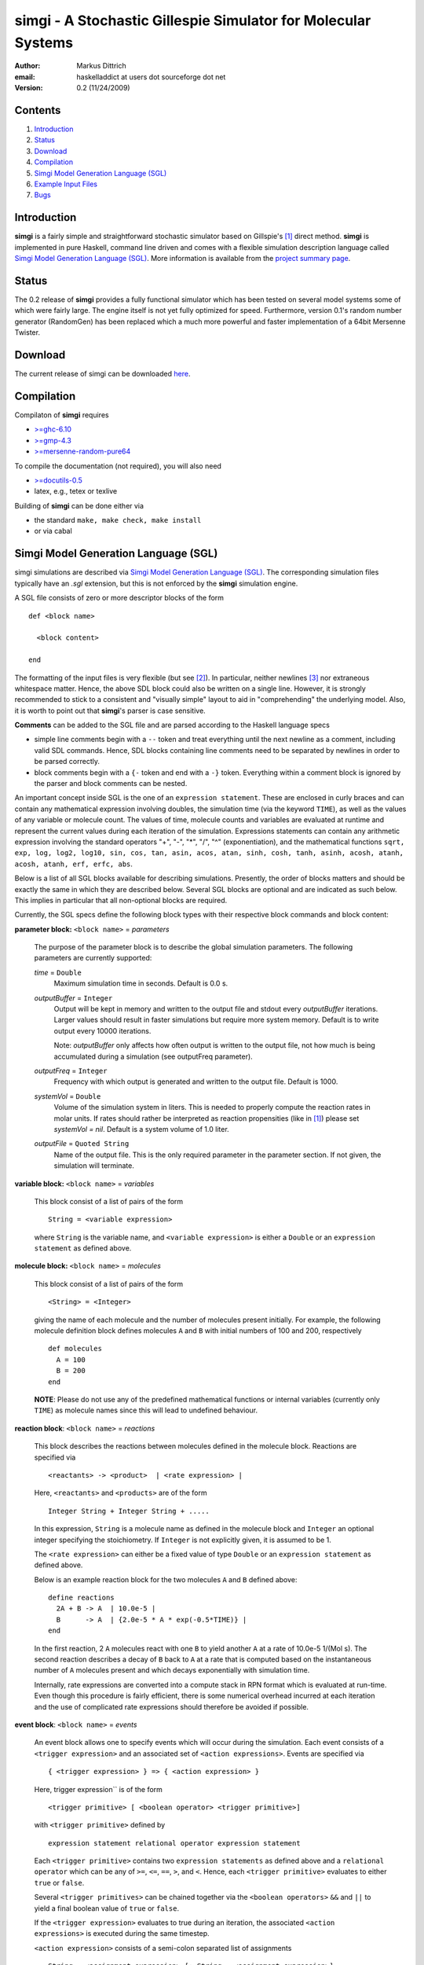 ================================================================
simgi - A Stochastic Gillespie Simulator for Molecular Systems
================================================================

:Author: Markus Dittrich

:email: haskelladdict at users dot sourceforge dot net

:Version: 0.2 (11/24/2009)


Contents
---------

1) Introduction_
2) Status_
3) Download_
4) Compilation_ 
5) `Simgi Model Generation Language (SGL)`_
6) `Example Input Files`_
7) Bugs_


Introduction
------------

**simgi** is a fairly simple and straightforward stochastic simulator 
based on Gillspie's [1]_ direct method. **simgi** is implemented in 
pure Haskell, command line driven and comes with a flexible simulation
description language called `Simgi Model Generation Language (SGL)`_.
More information is available from the `project summary page <http://sourceforge.net/projects/simgi>`_.


Status 
------

The 0.2 release of **simgi** provides a fully functional simulator 
which has been tested on several model systems some of which were
fairly large. The engine itself is not yet fully optimized for speed. 
Furthermore, version 0.1's random number generator (RandomGen) has 
been replaced which a much more powerful and faster implementation 
of a 64bit Mersenne Twister.


Download
--------

The current release of simgi can be downloaded `here <http://sourceforge.net/project/platformdownload.php?group_id=260550>`_.


Compilation
-----------

Compilaton of **simgi** requires 

- `>=ghc-6.10 <http://haskell.org/ghc/>`_
- `>=gmp-4.3  <http://gmplib.org/>`_  
- `>=mersenne-random-pure64 <http://hackage.haskell.org/package/mersenne-random-pure64>`_

To compile the documentation (not required), you will also need

- `>=docutils-0.5 <http://docutils.sourceforge.net/>`_
- latex, e.g., tetex or texlive


Building of **simgi** can be done either via 

- the standard ``make, make check, make install``
- or via cabal



Simgi Model Generation Language (SGL)
-------------------------------------

simgi simulations are described via `Simgi Model Generation Language 
(SGL)`_. The corresponding simulation files typically have an *.sgl* 
extension, but this is not enforced by the **simgi** simulation 
engine. 

A SGL file consists of zero or more descriptor blocks of the form

::

  def <block name>

    <block content>

  end

The formatting of the input files is very flexible (but see [2]_). In
particular, neither newlines [3]_ nor extraneous whitespace matter. 
Hence, the above SDL block could also be written on a single line. 
However, it is strongly recommended to stick to a consistent and 
"visually simple" layout to aid in "comprehending" the underlying
model. Also, it is worth to point out that **simgi**'s parser is 
case sensitive.

**Comments** can be added to the SGL file and are parsed according to 
the Haskell language specs

- simple line comments begin with a ``--`` token and treat everything 
  until the next newline as a comment, including valid SDL commands. 
  Hence, SDL blocks containing line comments need to be separated by 
  newlines in order to be parsed correctly.
- block comments begin with a ``{-`` token and end with a ``-}`` 
  token. Everything within a comment block is ignored by the parser 
  and block comments can be nested.

An important concept inside SGL is the one of an ``expression 
statement``. These are enclosed in curly braces and can contain
any mathematical expression involving doubles, the simulation time 
(via the keyword ``TIME``), as well as the values of any variable or 
molecule count. The values of time, molecule counts and variables
are evaluated at runtime and represent the current values during
each iteration of the simulation. Expressions statements can contain any 
arithmetic expression involving the standard operators "+", "-", "*", "/", "^" 
(exponentiation), and the mathematical functions ``sqrt, exp, log, log2, log10, sin, 
cos, tan, asin, acos, atan, sinh, cosh, tanh, asinh, acosh, atanh, acosh, atanh, 
erf, erfc, abs``.

Below is a list of all SGL blocks available for describing simulations.
Presently, the order of blocks matters and should be exactly the same
in which they are described below. Several SGL blocks are 
optional and are indicated as such below. This implies in particular
that all non-optional blocks are required.

Currently, the SGL specs define the following block types with their 
respective block commands and block content:



**parameter block:** ``<block name>`` = *parameters* 

  The purpose of the parameter block is to describe the global 
  simulation parameters. The following parameters are currently
  supported:

  *time* = ``Double``
    Maximum simulation time in seconds. Default is 0.0 s.

  *outputBuffer* = ``Integer``
    Output will be kept in memory and written to the output file and 
    stdout every *outputBuffer* iterations. Larger values should 
    result in faster simulations but require more system memory. 
    Default is to write output every 10000 iterations.

    Note: *outputBuffer* only affects how often output is written to 
    the output file, not how much is being accumulated during a 
    simulation (see outputFreq parameter).

  *outputFreq* = ``Integer``
    Frequency with which output is generated and written to the
    output file. Default is 1000.

  *systemVol* = ``Double``
    Volume of the simulation system in liters. This is needed to 
    properly compute the reaction rates in molar units. If rates 
    should rather be interpreted as reaction propensities (like 
    in [1]_) please set *systemVol = nil*. Default is a system
    volume of 1.0 liter.

  *outputFile* = ``Quoted String``
    Name of the output file. This is the only required parameter 
    in the parameter section. If not given, the simulation will 
    terminate.




**variable block:** ``<block name>`` = *variables*

  This block consist of a list of pairs of the form ::

     String = <variable expression>

  where ``String`` is the variable name, and ``<variable expression>``
  is either a ``Double`` or an ``expression statement`` as defined above.
 



**molecule block:** ``<block name>`` = *molecules*

  This block consist of a list of pairs of the form ::

     <String> = <Integer>

  giving the name of each molecule and the number of molecules
  present initially. For example, the following molecule definition 
  block defines molecules ``A`` and ``B`` with initial numbers of 
  100 and 200, respectively ::

    def molecules
      A = 100
      B = 200
    end

  **NOTE**: Please do not use any of the predefined mathematical
  functions or internal variables (currently only ``TIME``) as 
  molecule names since this will lead to undefined behaviour.




**reaction block**: ``<block name>`` = *reactions*

  This block describes the reactions between molecules defined in 
  the molecule block. Reactions are specified via ::

     <reactants> -> <product>  | <rate expression> |

  Here, ``<reactants>`` and ``<products>`` are of the form ::

     Integer String + Integer String + .....

  In this expression, ``String`` is a molecule name 
  as defined in the molecule block and ``Integer`` an optional 
  integer specifying the stoichiometry. If ``Integer`` is not 
  explicitly given, it is assumed to be 1.

  The ``<rate expression>`` can either be a fixed value of type 
  ``Double`` or an ``expression statement`` as defined above.
  
  Below is an example reaction block for the two molecules ``A`` and 
  ``B`` defined above::

    define reactions
      2A + B -> A  | 10.0e-5 |
      B      -> A  | {2.0e-5 * A * exp(-0.5*TIME)} |
    end
   
  In the first reaction, 2 ``A`` molecules react with one ``B`` to 
  yield another ``A`` at a rate of 10.0e-5 1/(Mol s). The second 
  reaction describes a decay of ``B`` back to ``A`` at a rate 
  that is computed based on the instantaneous number of ``A`` 
  molecules present and which decays exponentially with simulation
  time.

  Internally, rate expressions are converted into a compute stack
  in RPN format which is evaluated at run-time. Even though this
  procedure is fairly efficient, there is some numerical overhead
  incurred at each iteration and the use of complicated rate 
  expressions should therefore be avoided if possible.

  
**event block**: ``<block name>`` = *events*

  An event block allows one to specify events which will occur during 
  the simulation. Each event consists of a ``<trigger expression>`` and 
  an associated set of ``<action expressions>``. 
  Events are specified via ::

     { <trigger expression> } => { <action expression> }

  Here, trigger expression`` is of the form ::

     <trigger primitive> [ <boolean operator> <trigger primitive>]

  with ``<trigger primitive>`` defined by ::

     expression statement relational operator expression statement

  Each ``<trigger primitive>`` contains two ``expression statements``
  as defined above and a ``relational operator`` which can be
  any of ``>=``, ``<=``, ``==``, ``>``, and ``<``. Hence, each
  ``<trigger primitive>`` evaluates to either ``true`` or ``false``.

  Several ``<trigger primitives>`` can be chained together via the 
  ``<boolean operators>`` ``&&`` and ``||`` to yield a final boolean
  value of ``true`` or ``false``.

  If the ``<trigger expression>`` evaluates to true during an
  iteration, the associated ``<action expressions>`` is executed 
  during the same timestep.

  ``<action expression>`` consists of a semi-colon separated list of  
  assignments ::

    String = <assignment expression> [; String = <assignment expression>]

 
  where ``String`` is a molecule or variable name and 
  ``<expression>`` either a ``Double`` or an ``expression statement``.

  **NOTE**: Since molecule counts are integer values assignments
  to molecule counts in ``<action expression>`` will be converted
  to an integer value via ``floor``.


**output block**: ``<block name>`` = *output*

  This block consists of a simple list of variable and molecule
  names that will be streamed to the output file in the same order::

    [ name1, name2, name3, .... ]



Example Input Files
-------------------

Below are several example input files detailing the use of SGL:

- `Lotka-Volterra Model <model_files/volterra.sgl>`_
- `Brusselator Model <model_files/brusselator.sgl>`_
- `Oregonator Model <model_files/oregonator.sgl>`_

These are also available in the *Models/* sub-directory in the source tree.


Bugs
----

Please report all bugs and feature requests to 
<haskelladdict at users dot sourceforge dot net>. 


.. [1] Daniel T. Gillespie (1977). "Exact Stochastic Simulation of Coupled Chemical Reactions". The Journal of Physical Chemistry 81 (25): 2340-2361

.. [2] Since **simgi** currently is an alpha version there may be fairly drastic changes to the SDL specs in future releases until the first beta release.

.. [3] An exception to this rule are line comments starting with ``--`` which ingnore everything until the next newline.


